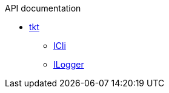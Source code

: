 .API documentation
* xref:tkt.adoc[tkt]
** xref:tkt_ICli_interface.adoc[ICli]
** xref:tkt_ILogger_interface.adoc[ILogger]